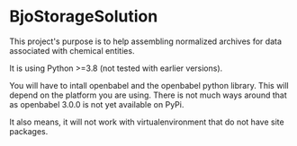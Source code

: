 * BjoStorageSolution

This project's purpose is to help assembling normalized archives for data associated with chemical entities.

It is using Python >=3.8 (not tested with earlier versions).

You will have to intall openbabel and the openbabel python library. This will depend on the platform you are using.
There is not much ways around that as openbabel 3.0.0 is not yet available on PyPi.

It also means, it will not work with virtualenvironment that do not have site packages.